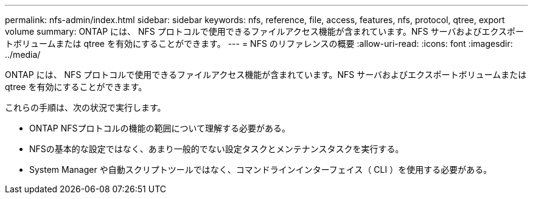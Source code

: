 ---
permalink: nfs-admin/index.html 
sidebar: sidebar 
keywords: nfs, reference, file, access, features, nfs, protocol, qtree, export volume 
summary: ONTAP には、 NFS プロトコルで使用できるファイルアクセス機能が含まれています。NFS サーバおよびエクスポートボリュームまたは qtree を有効にすることができます。 
---
= NFS のリファレンスの概要
:allow-uri-read: 
:icons: font
:imagesdir: ../media/


[role="lead"]
ONTAP には、 NFS プロトコルで使用できるファイルアクセス機能が含まれています。NFS サーバおよびエクスポートボリュームまたは qtree を有効にすることができます。

これらの手順は、次の状況で実行します。

* ONTAP NFSプロトコルの機能の範囲について理解する必要がある。
* NFSの基本的な設定ではなく、あまり一般的でない設定タスクとメンテナンスタスクを実行する。
* System Manager や自動スクリプトツールではなく、コマンドラインインターフェイス（ CLI ）を使用する必要がある。

